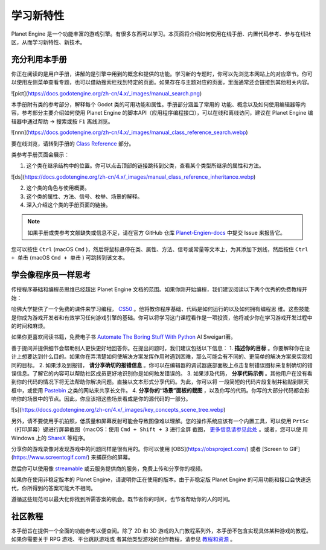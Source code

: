 学习新特性
====================

Planet Engine 是一个功能丰富的游戏引擎。有很多东西可以学习。本页面将介绍如何使用在线手册、内置代码参考、参与在线社区，从而学习新特性、新技术。

充分利用本手册
------------------

你正在阅读的是用户手册，讲解的是引擎中用到的概念和提供的功能。学习新的专题时，你可以先浏览本网站上的对应章节。你可以使用左侧菜单查看专题，也可以借助搜索栏找到特定的页面。如果存在与主题对应的页面，里面通常还会链接到其他相关内容。

![pict](https://docs.godotengine.org/zh-cn/4.x/_images/manual_search.png)

本手册附有类的参考部分，解释每个 Godot 类的可用功能和属性。手册部分涵盖了常用的
功能、概念以及如何使用编辑器等内容，参考部分主要介绍如何使用 Planet Engine 的脚本API（应用程序编程接口），可以在线和离线访问，建议在 Planet Engine 编辑器中通过帮助 -> 搜索或按 ``F1`` 离线浏览。

![nnn](https://docs.godotengine.org/zh-cn/4.x/_images/manual_class_reference_search.webp)

要在线浏览，请转到手册的 `Class Reference <https://docs.godotengine.org/zh-cn/4.x/classes/index.html#doc-class-reference>`_ 部分。

类参考手册页面会展示：

1. 这个类在继承结构中的位置。你可以点击顶部的链接跳转到父类，查看某个类型所继承的属性和方法。

![ds](https://docs.godotengine.org/zh-cn/4.x/_images/manual_class_reference_inheritance.webp)

2. 这个类的角色与使用概要。
3. 这个类的属性、方法、信号、枚举、场景的解释。
4. 深入介绍这个类的手册页面的链接。

.. note::
  如果手册或类参考文献缺失或信息不足，请在官方 GitHub 仓库 `Planet-Engien-docs <https://github.com/Heculen/Planet-Engine-docs/issues>`_ 中提交 Issue 来报告它。

您可以按住 ``Ctrl`` (macOS ``Cmd`` )，然后将鼠标悬停在类、属性、方法、信号或常量等文本上，为其添加下划线，然后按住 ``Ctrl + 单击`` (macOS ``Cmd + 单击`` ) 可跳转到该文本。

学会像程序员一样思考
------------------------------

传授程序基础和编程员思维已经超出 Planet Engine 文档的范围。如果你刚开始编程，我们建议阅读以下两个优秀的免费教程开始：

哈佛大学提供了一个免费的课件来学习编程， `CS50 <https://cs50.harvard.edu/x/>`_ 。他将教你程序基础、代码是如何运行的以及如何拥有编程思
维。这些技能是你成为游戏开发者和有效学习任何游戏引擎的基础。你可以将学习这门课程看作是一项投资，他将减少你在学习游戏开发过程中的时间和麻烦。

如果你更喜欢阅读书籍，免费电子书 `Automate The Boring Stuff With Python <https://automatetheboringstuff.com/>`_ Al Sweigart著。

善于提问并提供细节会帮助别人更快更好地回答你。在提出问题时，我们建议包括以下信息：
1. **描述你的目标** 。你要解释你在设计上想要达到什么目的。如果你在弄清楚如何使解决方案发挥作用时遇到困难，那么可能会有不同的、更简单的解决方案来实现相同的目标。
2. 如果涉及到报错， **请分享确切的报错信息** 。你可以在编辑器的调试器底部面板上点击复制错误图标来复制确切的错误信息。了解它的内容可以帮助社区成员更好地识别你是如何触发错误的。
3. 如果涉及代码， **分享代码示例** 。其他用户在没有看到你的代码的情况下将无法帮助你解决问题。直接以文本形式分享代码。为此，你可以将
一段简短的代码片段复制并粘贴到聊天框中，或使用 `Pastebin <https://pastebin.com/>`_ 之类的网站来共享长文件。
4. **分享你的“场景”面板的截图**  ，以及你写的代码。你写的大部分代码都会影响你的场景中的节点。因此，你应该把这些场景看成是你的源代码的一部分。

![s](https://docs.godotengine.org/zh-cn/4.x/_images/key_concepts_scene_tree.webp)

另外，请不要使用手机拍照，低质量和屏幕反射可能会导致图像难以理解。您的操作系统应该有一个内置工具，可以使用 ``PrtSc`` （打印屏幕）键进行屏幕截图（macOS：使用 ``Cmd + Shift + 3`` 进行全屏
截图， `更多信息请参见此处 <https://support.apple.com/guide/mac-help/take-a-screenshot-mh26782/mac>`_ 。或者，您可以使
用 Windows 上的 `ShareX <https://getsharex.com/) 或 Linux 上的 [FlameShot](https://flameshot.org/>`_ 等程序。

分享你的游戏录像对发现游戏中的问题同样是很有用的。你可以使用 [OBS](https://obsproject.com/) 或者 [Screen to GIF](https://www.screentogif.com/) 来捕获你的屏幕。

然后你可以使用像 `streamable <https://streamable.com/>`_ 或云服务提供商的服务，免费上传和分享你的视频。

如果你在使用非稳定版本的 Planet Engine，请说明你正在使用的版本。由于非稳定版 Planet Engine 的可用功能和接口会快速迭代，你所得到的答案可能大不相同。

遵循这些规范可以最大化你找到所需答案的机会。既节省你的时间，也节省帮助你的人的时间。

社区教程
------------------------

本手册旨在提供一个全面的功能参考以便查阅。除了 2D 和 3D 游戏的入门教程系列外，本手册不包含实现具体某种游戏的教程。如果你需要关于 RPG 游戏、平台跳跃游戏或
者其他类型游戏的创作教程，请参见 `教程和资源 <https://docs.godotengine.org/zh-cn/4.x/community/tutorials.html#doc-community-tutorials>`_ 。
